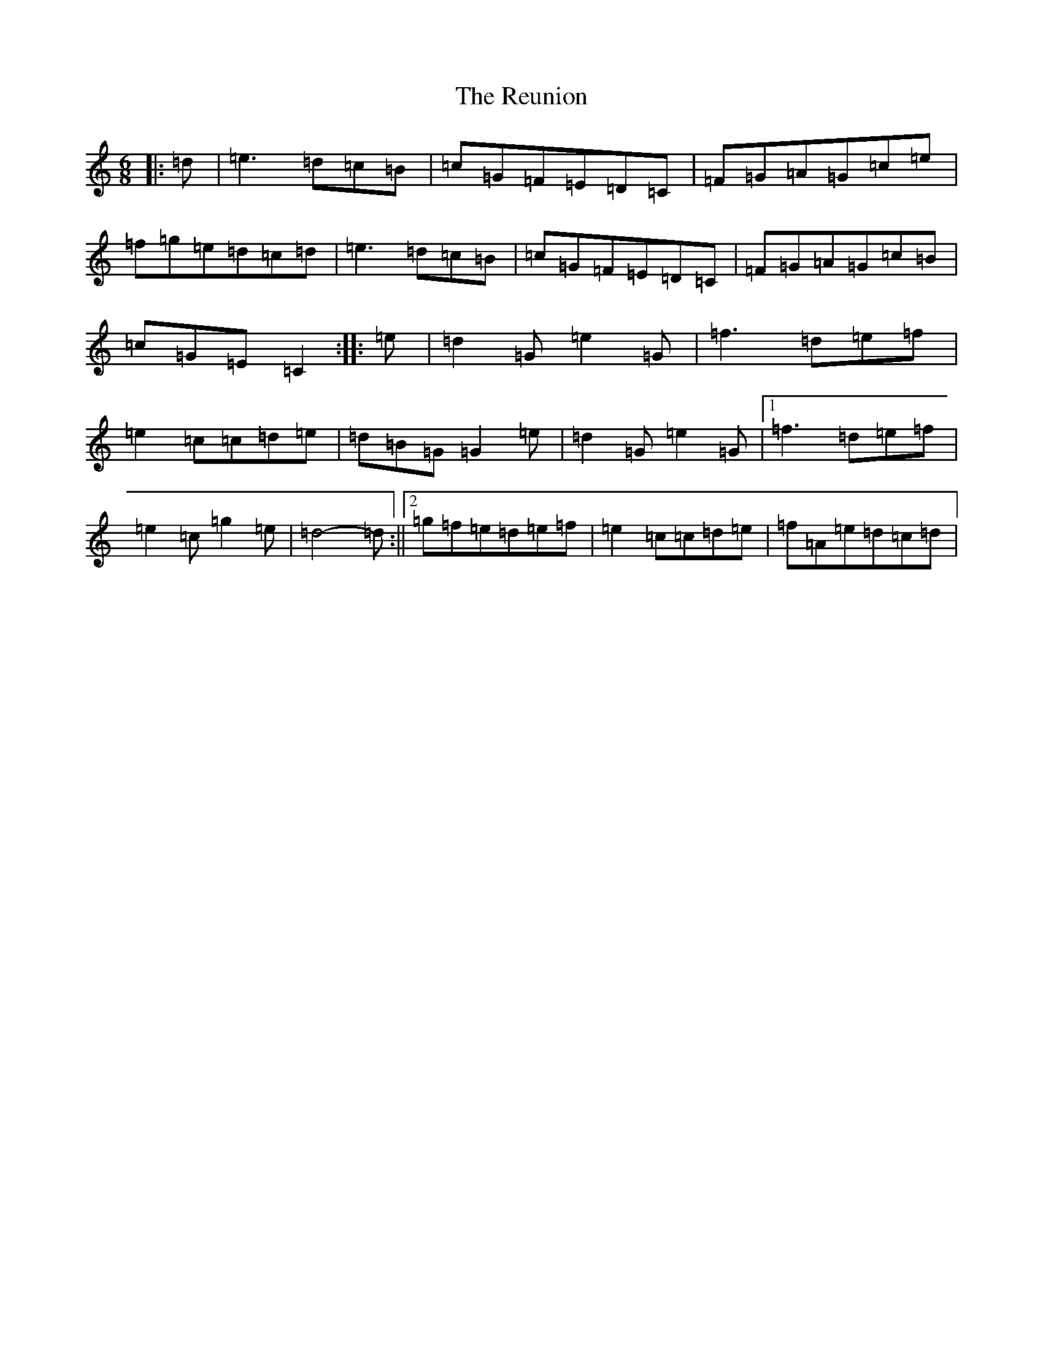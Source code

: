 X: 18072
T: Reunion, The
S: https://thesession.org/tunes/10047#setting10047
R: jig
M:6/8
L:1/8
K: C Major
|:=d|=e3=d=c=B|=c=G=F=E=D=C|=F=G=A=G=c=e|=f=g=e=d=c=d|=e3=d=c=B|=c=G=F=E=D=C|=F=G=A=G=c=B|=c=G=E=C2:||:=e|=d2=G=e2=G|=f3=d=e=f|=e2=c=c=d=e|=d=B=G=G2=e|=d2=G=e2=G|1=f3=d=e=f|=e2=c=g2=e|=d4-=d:||2=g=f=e=d=e=f|=e2=c=c=d=e|=f=A=e=d=c=d|